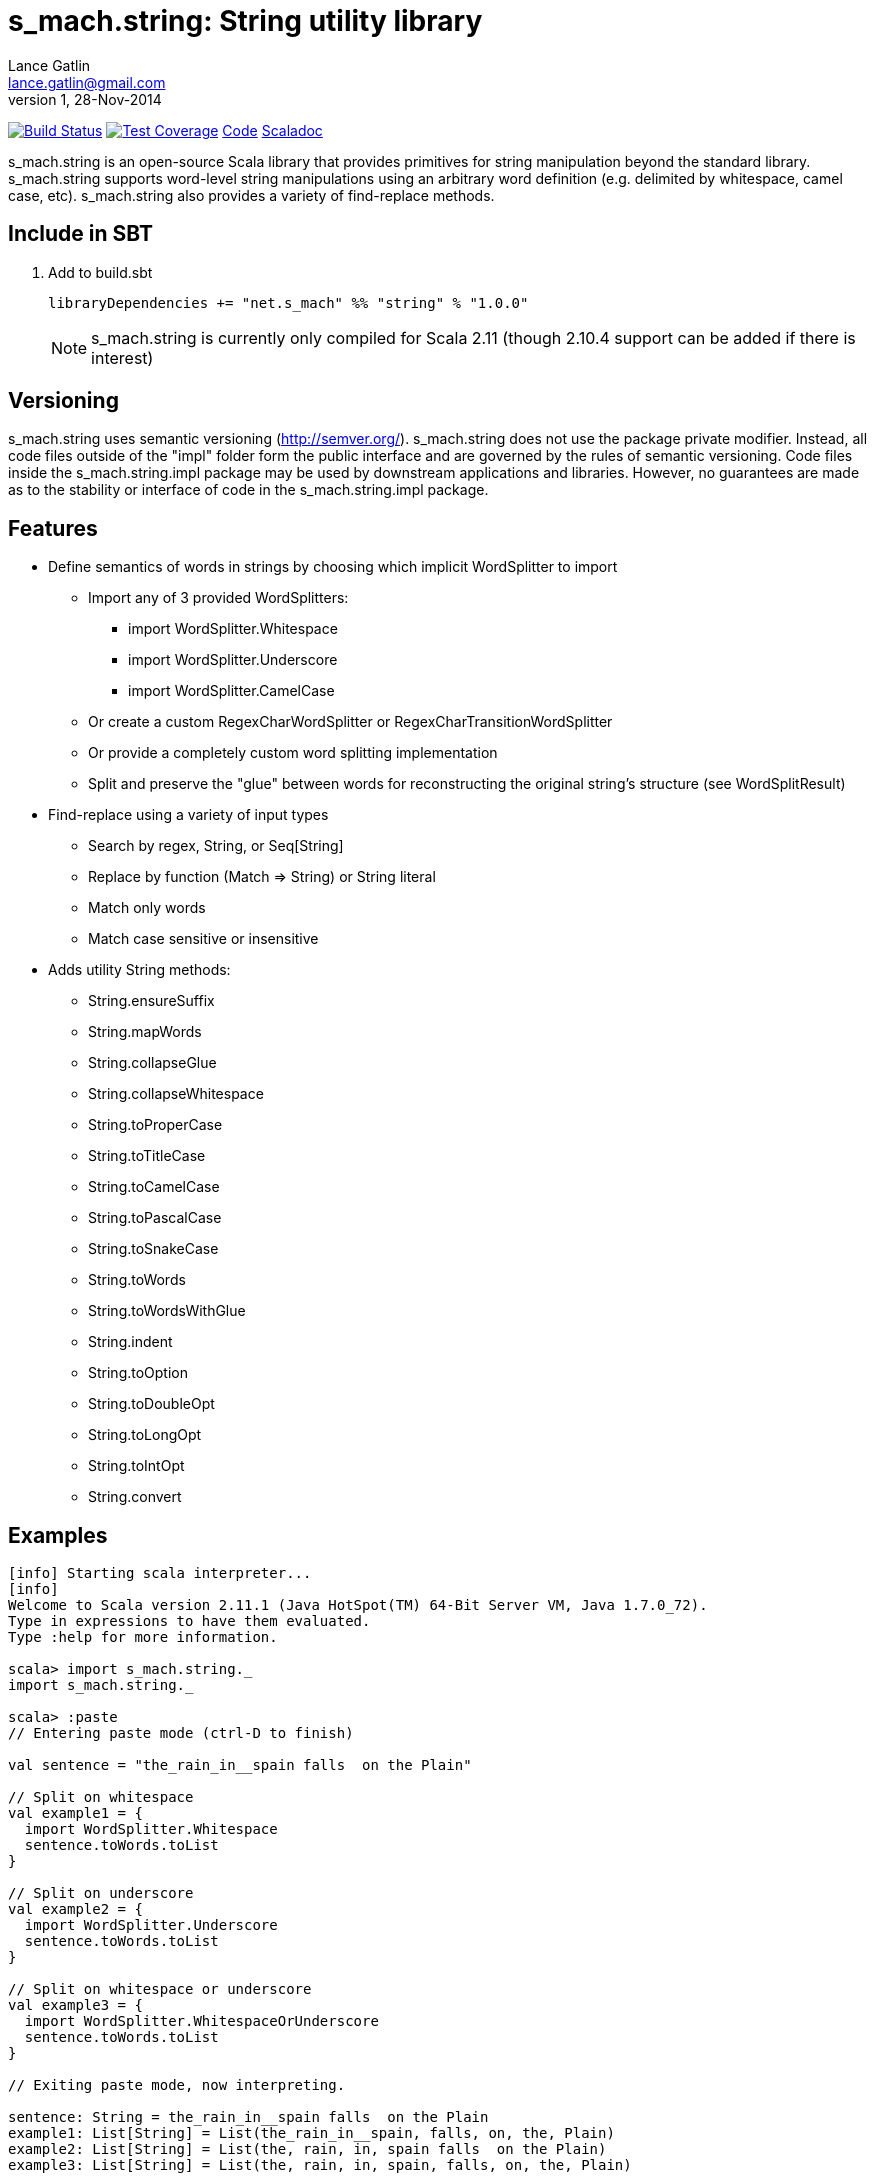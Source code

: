 = s_mach.string: String utility library
Lance Gatlin <lance.gatlin@gmail.com>
v1,28-Nov-2014
:blogpost-status: unpublished
:blogpost-categories: s_mach, scala

image:https://travis-ci.org/S-Mach/s_mach.string.svg[Build Status, link="https://travis-ci.org/S-Mach/s_mach.string"]  image:https://coveralls.io/repos/S-Mach/s_mach.string/badge.png[Test Coverage,link="https://coveralls.io/r/S-Mach/s_mach.string"] https://github.com/S-Mach/s_mach.string[Code] http://s-mach.github.io/s_mach.string/#s_mach.string.package[Scaladoc]

+s_mach.string+ is an open-source Scala library that provides primitives for
string manipulation beyond the standard library. s_mach.string supports
word-level string manipulations using an arbitrary word definition (e.g.
delimited by whitespace,  camel case, etc). s_mach.string also provides a
variety of find-replace methods.

== Include in SBT
1. Add to +build.sbt+
+
[source,sbt,numbered]
----
libraryDependencies += "net.s_mach" %% "string" % "1.0.0"
----
NOTE: +s_mach.string+ is currently only compiled for Scala 2.11 (though 2.10.4
support can be added if there is interest)

== Versioning
+s_mach.string+ uses semantic versioning (http://semver.org/). +s_mach.string+
does not use the package private modifier. Instead, all code files outside of
the "impl" folder form the public interface and are governed by the rules of
semantic versioning. Code files inside the +s_mach.string.impl+ package may be
used by downstream applications and libraries. However, no guarantees are made
as to the stability or interface of code in the +s_mach.string.impl+ package.

== Features

* Define semantics of words in strings by choosing which implicit WordSplitter
to import
** Import any of 3 provided WordSplitters:
*** +import WordSplitter.Whitespace+
*** +import WordSplitter.Underscore+
*** +import WordSplitter.CamelCase+
** Or create a custom RegexCharWordSplitter or RegexCharTransitionWordSplitter
** Or provide a completely custom word splitting implementation
** Split and preserve the "glue" between words for reconstructing the original
string's structure (see WordSplitResult)

* Find-replace using a variety of input types
** Search by regex, String, or Seq[String]
** Replace by function (+Match => String+) or String literal
** Match only words
** Match case sensitive or insensitive

* Adds utility String methods:
** +String.ensureSuffix+
** +String.mapWords+
** +String.collapseGlue+
** +String.collapseWhitespace+
** +String.toProperCase+
** +String.toTitleCase+
** +String.toCamelCase+
** +String.toPascalCase+
** +String.toSnakeCase+
** +String.toWords+
** +String.toWordsWithGlue+
** +String.indent+
** +String.toOption+
** +String.toDoubleOpt+
** +String.toLongOpt+
** +String.toIntOpt+
** +String.convert+

== Examples

----
[info] Starting scala interpreter...
[info] 
Welcome to Scala version 2.11.1 (Java HotSpot(TM) 64-Bit Server VM, Java 1.7.0_72).
Type in expressions to have them evaluated.
Type :help for more information.

scala> import s_mach.string._
import s_mach.string._

scala> :paste
// Entering paste mode (ctrl-D to finish)

val sentence = "the_rain_in__spain falls  on the Plain"

// Split on whitespace
val example1 = {
  import WordSplitter.Whitespace
  sentence.toWords.toList
}

// Split on underscore
val example2 = {
  import WordSplitter.Underscore
  sentence.toWords.toList
}

// Split on whitespace or underscore
val example3 = {
  import WordSplitter.WhitespaceOrUnderscore
  sentence.toWords.toList
}

// Exiting paste mode, now interpreting.

sentence: String = the_rain_in__spain falls  on the Plain
example1: List[String] = List(the_rain_in__spain, falls, on, the, Plain)
example2: List[String] = List(the, rain, in, spain falls  on the Plain)
example3: List[String] = List(the, rain, in, spain, falls, on, the, Plain)

scala> :paste
// Entering paste mode (ctrl-D to finish)

// find replace on words (delimited by whitespace)
val example4 = {
  import WordSplitter.Whitespace
  sentence.findReplaceWords(Seq(("spain", "france"),("plain","savanna")), caseSensitive = false)
}

// find replace on words (delimited by whitespace or underscore)
val example5 = {
  import WordSplitter.WhitespaceOrUnderscore
  sentence.findReplaceWords(Seq(("spain", "france"),("plain","savanna")), caseSensitive = true)
}

// Exiting paste mode, now interpreting.

example4: String = the_rain_in__spain falls  on the savanna
example5: String = the_rain_in__france falls  on the Plain

scala> :paste

// find matching regex and append '!' to each match
val example6 = {
  sentence.findRegexReplaceMatch(Seq(("[a-z]*ain".r,{ m => m.toString + "!" })))
}

// Exiting paste mode, now interpreting.

example6: String = the_rain!_in__spain! falls  on the Plain!

scala>
----